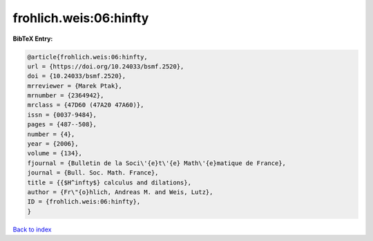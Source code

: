 frohlich.weis:06:hinfty
=======================

.. :cite:t:`frohlich.weis:06:hinfty`

.. bibliography:: ../../All.bib

**BibTeX Entry:**

.. code-block:: bibtex

   @article{frohlich.weis:06:hinfty,
   url = {https://doi.org/10.24033/bsmf.2520},
   doi = {10.24033/bsmf.2520},
   mrreviewer = {Marek Ptak},
   mrnumber = {2364942},
   mrclass = {47D60 (47A20 47A60)},
   issn = {0037-9484},
   pages = {487--508},
   number = {4},
   year = {2006},
   volume = {134},
   fjournal = {Bulletin de la Soci\'{e}t\'{e} Math\'{e}matique de France},
   journal = {Bull. Soc. Math. France},
   title = {{$H^infty$} calculus and dilations},
   author = {Fr\"{o}hlich, Andreas M. and Weis, Lutz},
   ID = {frohlich.weis:06:hinfty},
   }

`Back to index <../index>`_
